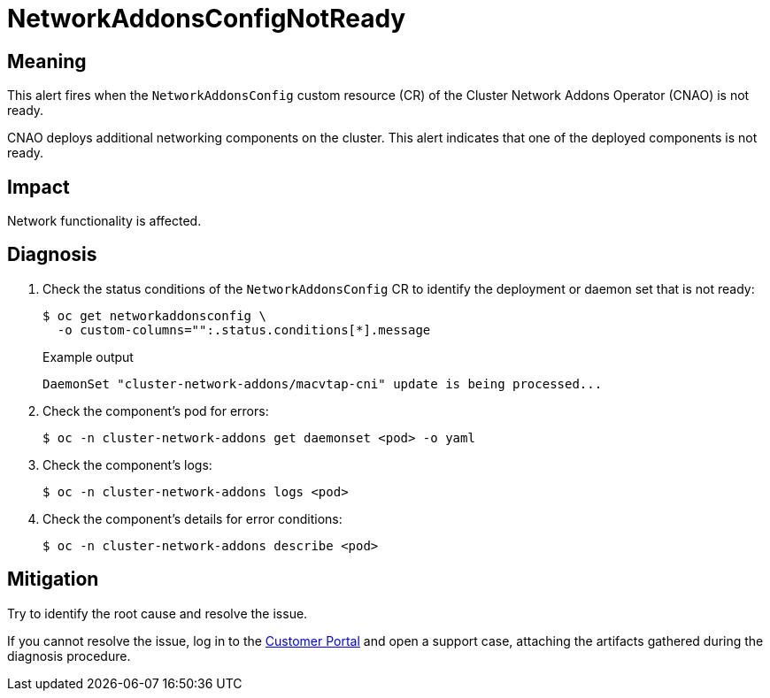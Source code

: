 // Module included in the following assemblies:
//
// * virt/logging_events_monitoring/virt-runbooks.adoc

:_content-type: REFERENCE
[id="virt-runbook-networkaddonsconfignotready_{context}"]
= NetworkAddonsConfigNotReady

// edited by apinnick, Nov. 2022

[discrete]
[id="meaning-networkaddonsconfignotready_{context}"]
== Meaning

This alert fires when the `NetworkAddonsConfig` custom resource (CR) of the
Cluster Network Addons Operator (CNAO) is not ready.

CNAO deploys additional networking components on the cluster. This alert indicates
that one of the deployed components is not ready.

[discrete]
[id="impact-networkaddonsconfignotready_{context}"]
== Impact

Network functionality is affected.

[discrete]
[id="diagnosis-networkaddonsconfignotready_{context}"]
== Diagnosis

. Check the status conditions of the `NetworkAddonsConfig` CR to identify the
deployment or daemon set that is not ready:
+
[source,terminal]
----
$ oc get networkaddonsconfig \
  -o custom-columns="":.status.conditions[*].message
----
+
.Example output
+
[source,text]
----
DaemonSet "cluster-network-addons/macvtap-cni" update is being processed...
----

. Check the component's pod for errors:
+
[source,terminal]
----
$ oc -n cluster-network-addons get daemonset <pod> -o yaml
----

. Check the component's logs:
+
[source,terminal]
----
$ oc -n cluster-network-addons logs <pod>
----

. Check the component's details for error conditions:
+
[source,terminal]
----
$ oc -n cluster-network-addons describe <pod>
----

[discrete]
[id="mitigation-networkaddonsconfignotready_{context}"]
== Mitigation

Try to identify the root cause and resolve the issue.

If you cannot resolve the issue, log in to the
link:https://access.redhat.com[Customer Portal] and open a support case,
attaching the artifacts gathered during the diagnosis procedure.
